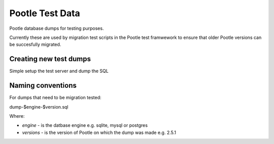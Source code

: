 Pootle Test Data
================

Pootle database dumps for testing purposes.

Currently these are used by migration test scripts in the Pootle test
framwework to ensure that older Pootle versions can be succesfully migrated.

Creating new test dumps
-----------------------

Simple setup the test server and dump the SQL


Naming conventions
------------------

For dumps that need to be migration tested:

dump-$engine-$version.sql

Where:

- *engine* - is the datbase engine e.g. sqlite, mysql or postgres
- *versions* - is the version of Pootle on which the dump was made e.g. 2.5.1
